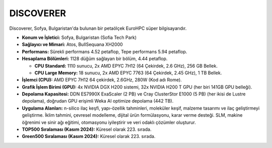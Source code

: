 .. _discoverer:

^^^^^^^^^^^^^^^
DISCOVERER
^^^^^^^^^^^^^^^


.. image:: https://discoverer.bg/wp-content/uploads/2024/03/discoverer-supercomputer-01.jpg
   :alt: Discoverer Süperbilgisayarı Görseli
   :width: 600px

Discoverer, Sofya, Bulgaristan'da bulunan bir petaölçek EuroHPC süper bilgisayarıdır.

*   **Konum ve İşletici:** Sofya, Bulgaristan (Sofia Tech Park)

*   **Sağlayıcı ve Mimari:** Atos, BullSequana XH2000

*   **Performans:** Sürekli performans 4.52 petaflop, Tepe performans 5.94 petaflop.

*   **Hesaplama Bölümleri:** 1128 düğüm sağlayan bir bölüm, 4.44 petaflop.

    *   **CPU Standard:** 1110 sunucu, 2x AMD EPYC 7H12 (64 Çekirdek, 2.6 GHz), 256 GB Bellek.

    *   **CPU Large Memory:** 18 sunucu, 2x AMD EPYC 7763 (64 Çekirdek, 2.45 GHz), 1 TB Bellek.

*   **İşlemci (CPU):** AMD EPYC 7H12 64 çekirdek, 2.6GHz, 280W (Kod adı Rome).

*   **Grafik İşlem Birimi (GPU):** 4x NVIDIA DGX H200 sistemi, 32x NVIDIA H200 T GPU (her biri 141GB GPU belleği).

*   **Depolama Kapasitesi:** DDN ES7990X ExaScaler (2 PB) ve Cray ClusterStor E1000 (5 PB) (her ikisi de Lustre depolama), doğrudan GPU erişimli Weka AI optimize depolama (442 TB).

*   **Uygulama Alanları:** n-silico ilaç keşfi, yapı-özellik tahminleri, moleküler keşif, malzeme tasarımı ve ilaç geliştirmeyi geliştirme. İklim tahmini, çevresel modelleme, dijital ürün formülasyonu, karar verme desteği. SLM, makine öğrenimi ve sinir ağı eğitimi, otomasyonu iyileştirir ve veri odaklı çözümler oluşturur.

*   **TOP500 Sıralaması (Kasım 2024):** Küresel olarak 223. sırada.

*   **Green500 Sıralaması (Kasım 2024):** Küresel olarak 223. sırada.
